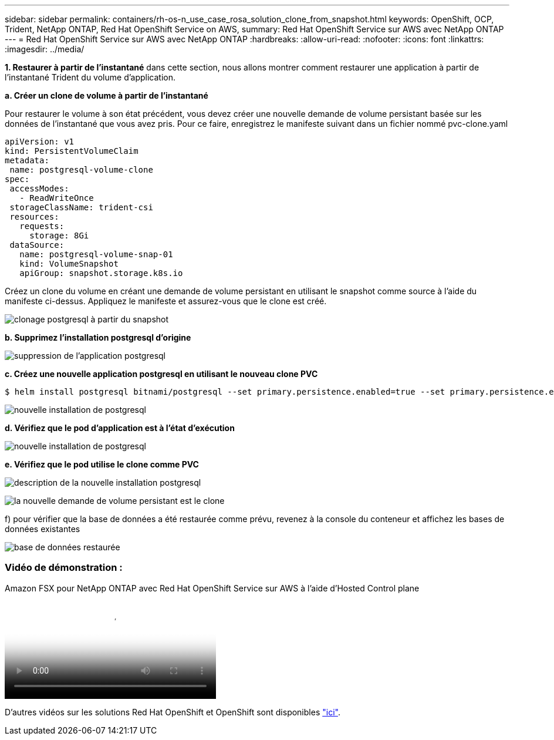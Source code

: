 ---
sidebar: sidebar 
permalink: containers/rh-os-n_use_case_rosa_solution_clone_from_snapshot.html 
keywords: OpenShift, OCP, Trident, NetApp ONTAP, Red Hat OpenShift Service on AWS, 
summary: Red Hat OpenShift Service sur AWS avec NetApp ONTAP 
---
= Red Hat OpenShift Service sur AWS avec NetApp ONTAP
:hardbreaks:
:allow-uri-read: 
:nofooter: 
:icons: font
:linkattrs: 
:imagesdir: ../media/


[role="lead"]
**1. Restaurer à partir de l'instantané** dans cette section, nous allons montrer comment restaurer une application à partir de l'instantané Trident du volume d'application.

**a. Créer un clone de volume à partir de l'instantané**

Pour restaurer le volume à son état précédent, vous devez créer une nouvelle demande de volume persistant basée sur les données de l'instantané que vous avez pris. Pour ce faire, enregistrez le manifeste suivant dans un fichier nommé pvc-clone.yaml

[source]
----
apiVersion: v1
kind: PersistentVolumeClaim
metadata:
 name: postgresql-volume-clone
spec:
 accessModes:
   - ReadWriteOnce
 storageClassName: trident-csi
 resources:
   requests:
     storage: 8Gi
 dataSource:
   name: postgresql-volume-snap-01
   kind: VolumeSnapshot
   apiGroup: snapshot.storage.k8s.io
----
Créez un clone du volume en créant une demande de volume persistant en utilisant le snapshot comme source à l'aide du manifeste ci-dessus. Appliquez le manifeste et assurez-vous que le clone est créé.

image:redhat_openshift_container_rosa_image24.png["clonage postgresql à partir du snapshot"]

**b. Supprimez l'installation postgresql d'origine**

image:redhat_openshift_container_rosa_image25.png["suppression de l'application postgresql"]

**c. Créez une nouvelle application postgresql en utilisant le nouveau clone PVC**

[source]
----
$ helm install postgresql bitnami/postgresql --set primary.persistence.enabled=true --set primary.persistence.existingClaim=postgresql-volume-clone -n postgresql
----
image:redhat_openshift_container_rosa_image26.png["nouvelle installation de postgresql"]

**d. Vérifiez que le pod d'application est à l'état d'exécution**

image:redhat_openshift_container_rosa_image27.png["nouvelle installation de postgresql"]

**e. Vérifiez que le pod utilise le clone comme PVC**

image:redhat_openshift_container_rosa_image28.png["description de la nouvelle installation postgresql"]

image:redhat_openshift_container_rosa_image29.png["la nouvelle demande de volume persistant est le clone"]

f) pour vérifier que la base de données a été restaurée comme prévu, revenez à la console du conteneur et affichez les bases de données existantes

image:redhat_openshift_container_rosa_image30.png["base de données restaurée"]



=== Vidéo de démonstration :

.Amazon FSX pour NetApp ONTAP avec Red Hat OpenShift Service sur AWS à l'aide d'Hosted Control plane
video::213061d2-53e6-4762-a68f-b21401519023[panopto,width=360]
D'autres vidéos sur les solutions Red Hat OpenShift et OpenShift sont disponibles link:https://docs.netapp.com/us-en/netapp-solutions/containers/rh-os-n_videos_and_demos.html["ici"].

